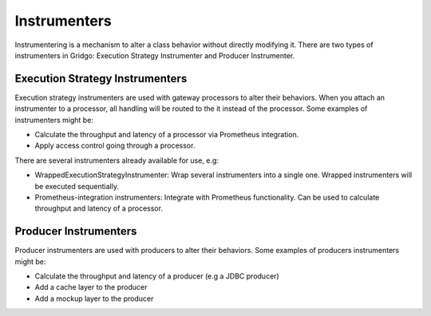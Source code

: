 Instrumenters
=============

Instrumentering is a mechanism to alter a class behavior without directly modifying it. There are two types of instrumenters in Gridgo: Execution Strategy Instrumenter and Producer Instrumenter.

Execution Strategy Instrumenters
--------------------------------

Execution strategy instrumenters are used with gateway processors to alter their behaviors. When you attach an instrumenter to a processor, all handling will be routed to the it instead of the processor. Some examples of instrumenters might be:

- Calculate the throughput and latency of a processor via Prometheus integration.
- Apply access control going through a processor.

There are several instrumenters already available for use, e.g:

- WrappedExecutionStrategyInstrumenter: Wrap several instrumenters into a single one. Wrapped instrumenters will be executed sequentially.
- Prometheus-integration instrumenters: Integrate with Prometheus functionality. Can be used to calculate throughput and latency of a processor.

Producer Instrumenters
----------------------

Producer instrumenters are used with producers to alter their behaviors. Some examples of producers instrumenters might be:

- Calculate the throughput and latency of a producer (e.g a JDBC producer)
- Add a cache layer to the producer
- Add a mockup layer to the producer
